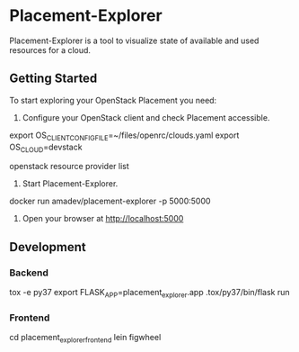 * Placement-Explorer

Placement-Explorer is a tool to visualize state of available and used resources for a cloud.

** Getting Started

To start exploring your OpenStack Placement you need:

1) Configure your OpenStack client and check Placement accessible.

export OS_CLIENT_CONFIG_FILE=~/files/openrc/clouds.yaml
export OS_CLOUD=devstack

openstack resource provider list

2) Start Placement-Explorer.

docker run amadev/placement-explorer -p 5000:5000

3) Open your browser at http://localhost:5000

** Development

*** Backend

tox -e py37
export FLASK_APP=placement_explorer.app
.tox/py37/bin/flask run

*** Frontend

cd placement_explorer_frontend
lein figwheel
